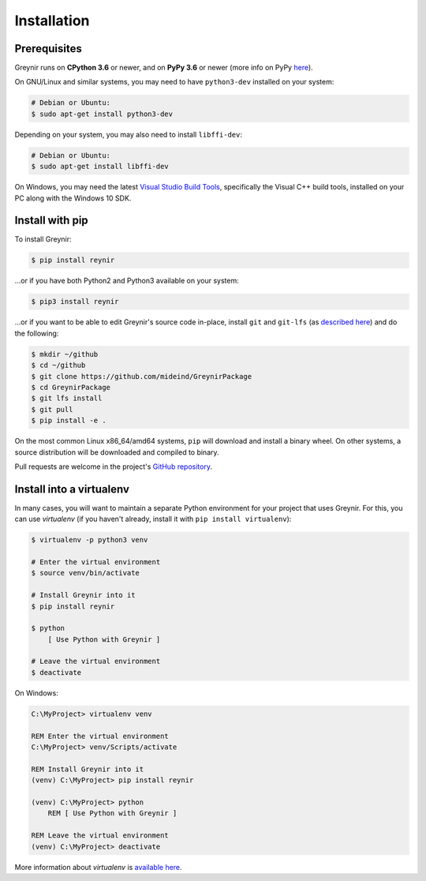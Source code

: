.. _installation:

Installation
============

Prerequisites
-------------

Greynir runs on **CPython 3.6** or newer, and on **PyPy 3.6**
or newer (more info on PyPy `here <http://pypy.org/>`_).

On GNU/Linux and similar systems, you may need to have ``python3-dev``
installed on your system:

.. code-block:: bash

    # Debian or Ubuntu:
    $ sudo apt-get install python3-dev

Depending on your system, you may also need to install ``libffi-dev``:

.. code-block:: bash

    # Debian or Ubuntu:
    $ sudo apt-get install libffi-dev

On Windows, you may need the latest
`Visual Studio Build Tools <https://www.visualstudio.com/downloads/?q=build+tools+for+visual+studio>`_,
specifically the Visual C++ build tools, installed on your PC along
with the Windows 10 SDK.


Install with pip
----------------

To install Greynir:

.. code-block:: bash

    $ pip install reynir

...or if you have both Python2 and Python3 available on your system:

.. code-block:: bash

    $ pip3 install reynir

...or if you want to be able to edit Greynir's source code in-place,
install ``git`` and ``git-lfs`` (as `described here <https://git-lfs.github.com/>`_)
and do the following:

.. code-block:: bash

    $ mkdir ~/github
    $ cd ~/github
    $ git clone https://github.com/mideind/GreynirPackage
    $ cd GreynirPackage
    $ git lfs install
    $ git pull
    $ pip install -e .

On the most common Linux x86_64/amd64 systems, ``pip`` will download and
install a binary wheel. On other systems, a source distribution will be
downloaded and compiled to binary.

Pull requests are welcome in the project's
`GitHub repository <https://github.com/mideind/GreynirPackage>`_.


Install into a virtualenv
-------------------------

In many cases, you will want to maintain a separate Python environment for
your project that uses Greynir. For this, you can use *virtualenv*
(if you haven't already, install it with ``pip install virtualenv``):

.. code-block:: bash

    $ virtualenv -p python3 venv

    # Enter the virtual environment
    $ source venv/bin/activate

    # Install Greynir into it
    $ pip install reynir

    $ python
        [ Use Python with Greynir ]

    # Leave the virtual environment
    $ deactivate

On Windows:

.. code-block:: batch

    C:\MyProject> virtualenv venv

    REM Enter the virtual environment
    C:\MyProject> venv/Scripts/activate

    REM Install Greynir into it
    (venv) C:\MyProject> pip install reynir

    (venv) C:\MyProject> python
        REM [ Use Python with Greynir ]

    REM Leave the virtual environment
    (venv) C:\MyProject> deactivate

More information about *virtualenv* is `available
here <https://virtualenv.pypa.io/en/stable/>`_.
